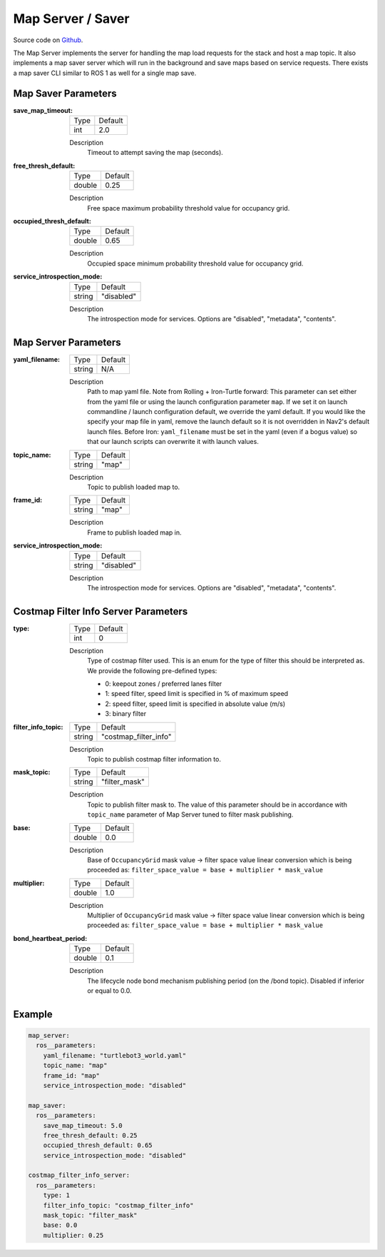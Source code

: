 .. _configuring_map_server:

Map Server / Saver
##################

Source code on Github_.

.. _Github: https://github.com/ros-navigation/navigation2/tree/main/nav2_map_server

The Map Server implements the server for handling the map load requests for the stack and host a map topic.
It also implements a map saver server which will run in the background and save maps based on service requests. There exists a map saver CLI similar to ROS 1 as well for a single map save.

Map Saver Parameters
********************

:save_map_timeout:

  ============== =======
  Type           Default
  -------------- -------
  int            2.0
  ============== =======

  Description
    Timeout to attempt saving the map (seconds).

:free_thresh_default:

  ============== ==============
  Type           Default
  -------------- --------------
  double         0.25
  ============== ==============

  Description
    Free space maximum probability threshold value for occupancy grid.

:occupied_thresh_default:

  ============== =============================
  Type           Default
  -------------- -----------------------------
  double         0.65
  ============== =============================

  Description
    Occupied space minimum probability threshold value for occupancy grid.

:service_introspection_mode:

  ============== =============================
  Type           Default
  -------------- -----------------------------
  string         "disabled"
  ============== =============================

  Description
    The introspection mode for services. Options are "disabled", "metadata", "contents".

Map Server Parameters
*********************

:yaml_filename:

  ============== =============================
  Type           Default
  -------------- -----------------------------
  string         N/A
  ============== =============================

  Description
    Path to map yaml file. Note from Rolling + Iron-Turtle forward: This parameter can set either from the yaml file or using the launch configuration parameter ``map``. If we set it on launch commandline / launch configuration default, we override the yaml default. If you would like the specify your map file in yaml, remove the launch default so it is not overridden in Nav2's default launch files. Before Iron: ``yaml_filename`` must be set in the yaml (even if a bogus value) so that our launch scripts can overwrite it with launch values.

:topic_name:

  ============== =============================
  Type           Default
  -------------- -----------------------------
  string         "map"
  ============== =============================

  Description
    Topic to publish loaded map to.

:frame_id:

  ============== =============================
  Type           Default
  -------------- -----------------------------
  string         "map"
  ============== =============================

  Description
    Frame to publish loaded map in.

:service_introspection_mode:

  ============== =============================
  Type           Default
  -------------- -----------------------------
  string         "disabled"
  ============== =============================

  Description
    The introspection mode for services. Options are "disabled", "metadata", "contents".

Costmap Filter Info Server Parameters
*************************************

:type:

  ============== =============================
  Type           Default
  -------------- -----------------------------
  int            0
  ============== =============================

  Description
    Type of costmap filter used. This is an enum for the type of filter this should be interpreted as. We provide the following pre-defined types:

    - 0: keepout zones / preferred lanes filter
    - 1: speed filter, speed limit is specified in % of maximum speed
    - 2: speed filter, speed limit is specified in absolute value (m/s)
    - 3: binary filter

:filter_info_topic:

  ============== =============================
  Type           Default
  -------------- -----------------------------
  string         "costmap_filter_info"
  ============== =============================

  Description
    Topic to publish costmap filter information to.

:mask_topic:

  ============== =============================
  Type           Default
  -------------- -----------------------------
  string         "filter_mask"
  ============== =============================

  Description
    Topic to publish filter mask to. The value of this parameter should be in accordance with ``topic_name`` parameter of Map Server tuned to filter mask publishing.

:base:

  ============== =============================
  Type           Default
  -------------- -----------------------------
  double         0.0
  ============== =============================

  Description
    Base of ``OccupancyGrid`` mask value -> filter space value linear conversion which is being proceeded as:
    ``filter_space_value = base + multiplier * mask_value``

:multiplier:

  ============== =============================
  Type           Default
  -------------- -----------------------------
  double         1.0
  ============== =============================

  Description
    Multiplier of ``OccupancyGrid`` mask value -> filter space value linear conversion which is being proceeded as:
    ``filter_space_value = base + multiplier * mask_value``

:bond_heartbeat_period:

  ============== =============================
  Type           Default
  -------------- -----------------------------
  double         0.1
  ============== =============================

  Description
    The lifecycle node bond mechanism publishing period (on the /bond topic). Disabled if inferior or equal to 0.0.

Example
*******
.. code-block:: yaml

    map_server:
      ros__parameters:
        yaml_filename: "turtlebot3_world.yaml"
        topic_name: "map"
        frame_id: "map"
        service_introspection_mode: "disabled"

    map_saver:
      ros__parameters:
        save_map_timeout: 5.0
        free_thresh_default: 0.25
        occupied_thresh_default: 0.65
        service_introspection_mode: "disabled"

    costmap_filter_info_server:
      ros__parameters:
        type: 1
        filter_info_topic: "costmap_filter_info"
        mask_topic: "filter_mask"
        base: 0.0
        multiplier: 0.25
